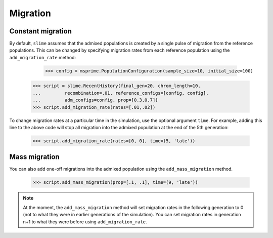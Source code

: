 
.. _sec_recenthistory_migration:

*********
Migration
*********

Constant migration
******************

By default, ``slime`` assumes that the admixed populations is created by a single
pulse of migration from the reference populations.
This can be changed by specifying migration rates from each reference population
using the ``add_migration_rate`` method:

	>>> config = msprime.PopulationConfiguration(sample_size=10, initial_size=100)
    >>> script = slime.RecentHistory(final_gen=20, chrom_length=10,
    ...		recombination=.01, reference_configs=[config, config], 
    ...		adm_configs=config, prop=[0.3,0.7])
    >>> script.add_migration_rate(rates=[.01,.02])

To change migration rates at a particular time in the simulation, use the optional
argument ``time``. For example, adding this line to the above code will stop all
migration into the admixed population at the end of the 5th generation:

	>>> script.add_migration_rate(rates=[0, 0], time=(5, 'late'))


Mass migration
**************

You can also add one-off migrations into the admixed population using the
``add_mass_migration`` method.

	>>> script.add_mass_migration(prop=[.1, .1], time=(9, 'late'))

.. note:: At the moment, the ``add_mass_migration`` method will set migration rates
		  in the following generation to 0 (not to what they were in earlier 
		  generations of the simulation). You can set migration rates in generation 
		  n+1 to what they were before using ``add_migration_rate``.
